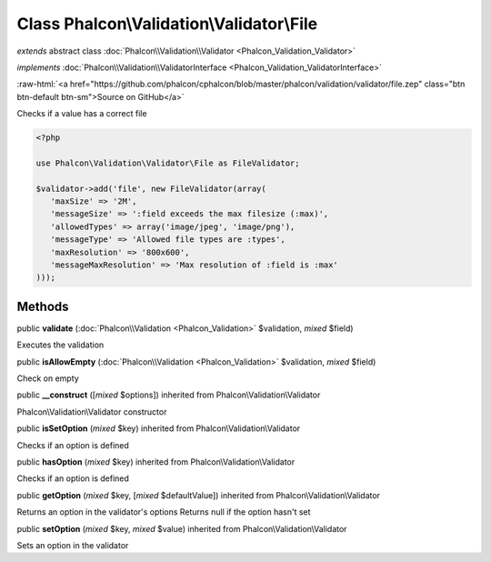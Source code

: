 Class **Phalcon\\Validation\\Validator\\File**
==============================================

*extends* abstract class :doc:`Phalcon\\Validation\\Validator <Phalcon_Validation_Validator>`

*implements* :doc:`Phalcon\\Validation\\ValidatorInterface <Phalcon_Validation_ValidatorInterface>`

.. role:: raw-html(raw)
   :format: html

:raw-html:`<a href="https://github.com/phalcon/cphalcon/blob/master/phalcon/validation/validator/file.zep" class="btn btn-default btn-sm">Source on GitHub</a>`

Checks if a value has a correct file  

.. code-block:: php

    <?php

    use Phalcon\Validation\Validator\File as FileValidator;
    
    $validator->add('file', new FileValidator(array(
       'maxSize' => '2M',
       'messageSize' => ':field exceeds the max filesize (:max)',
       'allowedTypes' => array('image/jpeg', 'image/png'),
       'messageType' => 'Allowed file types are :types',
       'maxResolution' => '800x600',
       'messageMaxResolution' => 'Max resolution of :field is :max'
    )));



Methods
-------

public  **validate** (:doc:`Phalcon\\Validation <Phalcon_Validation>` $validation, *mixed* $field)

Executes the validation



public  **isAllowEmpty** (:doc:`Phalcon\\Validation <Phalcon_Validation>` $validation, *mixed* $field)

Check on empty



public  **__construct** ([*mixed* $options]) inherited from Phalcon\\Validation\\Validator

Phalcon\\Validation\\Validator constructor



public  **isSetOption** (*mixed* $key) inherited from Phalcon\\Validation\\Validator

Checks if an option is defined



public  **hasOption** (*mixed* $key) inherited from Phalcon\\Validation\\Validator

Checks if an option is defined



public  **getOption** (*mixed* $key, [*mixed* $defaultValue]) inherited from Phalcon\\Validation\\Validator

Returns an option in the validator's options Returns null if the option hasn't set



public  **setOption** (*mixed* $key, *mixed* $value) inherited from Phalcon\\Validation\\Validator

Sets an option in the validator



